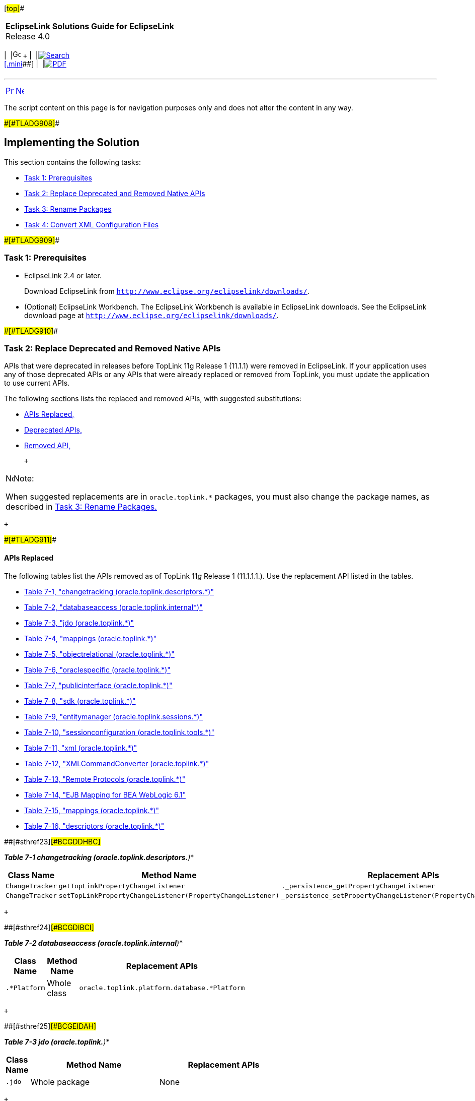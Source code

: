 [[cse]][#top]##

[width="100%",cols="<50%,>50%",]
|===
|*EclipseLink Solutions Guide for EclipseLink* +
Release 4.0 a|
[width="99%",cols="20%,^16%,16%,^16%,16%,^16%",]
|===
|  |image:../../dcommon/images/contents.png[Go To Table Of
Contents,width=16,height=16] + | 
|link:../../[image:../../dcommon/images/search.png[Search] +
[.mini]##] | 
|link:../eclipselink_otlcg.pdf[image:../../dcommon/images/pdf_icon.png[PDF]]
|===

|===

'''''

[cols="^,^,",]
|===
|link:sect1test001.htm[image:../../dcommon/images/larrow.png[Previous,width=16,height=16]]
|link:migrnativetoplink002.htm[image:../../dcommon/images/rarrow.png[Next,width=16,height=16]]
| 
|===

The script content on this page is for navigation purposes only and does
not alter the content in any way.

[#BCGGFGDG]####[#TLADG908]####

== Implementing the Solution

This section contains the following tasks:

* link:#BCGGFIGC[Task 1: Prerequisites]
* link:#BCGFFCHI[Task 2: Replace Deprecated and Removed Native APIs]
* link:#BCGJDFJB[Task 3: Rename Packages]
* link:#BCGIFBHC[Task 4: Convert XML Configuration Files]

[#BCGGFIGC]####[#TLADG909]####

=== Task 1: Prerequisites

* EclipseLink 2.4 or later.
+
Download EclipseLink from
`http://www.eclipse.org/eclipselink/downloads/`.
* (Optional) EclipseLink Workbench. The EclipseLink Workbench is
available in EclipseLink downloads. See the EclipseLink download page at
`http://www.eclipse.org/eclipselink/downloads/`.

[#BCGFFCHI]####[#TLADG910]####

=== Task 2: Replace Deprecated and Removed Native APIs

APIs that were deprecated in releases before TopLink 11g Release 1
(11.1.1) were removed in EclipseLink. If your application uses any of
those deprecated APIs or any APIs that were already replaced or removed
from TopLink, you must update the application to use current APIs.

The following sections lists the replaced and removed APIs, with
suggested substitutions:

* link:#BCGDBICE[APIs Replaced,]
* link:#BCGJJGEF[Deprecated APIs,]
* link:#BCGGJAFJ[Removed API,]

 +

[width="100%",cols="<100%",]
|===
a|
image:../../dcommon/images/note_icon.png[Note,width=16,height=16]Note:

When suggested replacements are in `oracle.toplink.*` packages, you must
also change the package names, as described in link:#BCGJDFJB[Task 3:
Rename Packages.]

|===

 +

[#BCGDBICE]####[#TLADG911]####

==== APIs Replaced

The following tables list the APIs removed as of TopLink 11__g__ Release
1 (11.1.1.1.). Use the replacement API listed in the tables.

* link:#BCGDDHBC[Table 7-1, "changetracking
(oracle.toplink.descriptors.*)"]
* link:#BCGDIBCI[Table 7-2, "databaseaccess (oracle.toplink.internal*)"]
* link:#BCGEIDAH[Table 7-3, "jdo (oracle.toplink.*)"]
* link:#BCGGCCBE[Table 7-4, "mappings (oracle.toplink.*)"]
* link:#BCGCAIHH[Table 7-5, "objectrelational (oracle.toplink.*)"]
* link:#BCGDDFAD[Table 7-6, "oraclespecific (oracle.toplink.*)"]
* link:#BCGFEJHH[Table 7-7, "publicinterface (oracle.toplink.*)"]
* link:#BCGHAAEG[Table 7-8, "sdk (oracle.toplink.*)"]
* link:#BCGFJCIC[Table 7-9, "entitymanager (oracle.toplink.sessions.*)"]
* link:#BCGDCGAB[Table 7-10, "sessionconfiguration
(oracle.toplink.tools.*)"]
* link:#BCGCFHFA[Table 7-11, "xml (oracle.toplink.*)"]
* link:#BCGBBFIC[Table 7-12, "XMLCommandConverter (oracle.toplink.*)"]
* link:#BCGFFGIC[Table 7-13, "Remote Protocols (oracle.toplink.*)"]
* link:#BCGGBFEE[Table 7-14, "EJB Mapping for BEA WebLogic 6.1"]
* link:#BCGDIBIC[Table 7-15, "mappings (oracle.toplink.*)"]
* link:#BCGDJEEJ[Table 7-16, "descriptors (oracle.toplink.*)"]

[#TLADG912]####[#sthref23]####[#BCGDDHBC]##

*_Table 7-1 changetracking (oracle.toplink.descriptors.*)_*

[width="44%",cols="<32%,<68%,<",options="header",]
|===
|*Class Name* |*Method Name* |*Replacement APIs*
|`ChangeTracker` |`getTopLinkPropertyChangeListener`
|`._persistence_getPropertyChangeListener`

|`ChangeTracker`
|`setTopLinkPropertyChangeListener(PropertyChangeListener)`
|`_persistence_setPropertyChangeListener(PropertyChangeListener)`
|===

 +

[#TLADG913]####[#sthref24]####[#BCGDIBCI]##

*_Table 7-2 databaseaccess (oracle.toplink.internal*)_*

[width="52%",cols="<47%,<53%,<",options="header",]
|===
|*Class Name* |*Method Name* |*Replacement APIs*
|`.*Platform` |Whole class |`oracle.toplink.platform.database.*Platform`
|===

 +

[#TLADG914]####[#sthref25]####[#BCGEIDAH]##

*_Table 7-3 jdo (oracle.toplink.*)_*

[width="66%",cols="<,<50%,<50%",options="header",]
|===
|*Class Name* |*Method Name* |*Replacement APIs*
|`.jdo` |Whole package |None
|===

 +

[#TLADG915]####[#sthref26]####[#BCGGCCBE]##

*_Table 7-4 mappings (oracle.toplink.*)_*

[width="46%",cols="<64%,<36%,<",options="header",]
|===
|*Class Name* |*Method Name* |*Replacement APIs*
|`TypeConversionMapping` |Whole class
|`.mappings.converters.TypeConversionConverter`

|`ObjectTypeMapping` |Whole class
|`.mappings.converters.ObjectTypeConverter`

|`SerializedObjectMapping` |Whole class
|`.mappings.converters.SerializedObjectConverter`
|===

 +

[#TLADG916]####[#sthref27]####[#BCGCAIHH]##

*_Table 7-5 objectrelational (oracle.toplink.*)_*

[width="36%",cols="<56%,<44%,<",options="header",]
|===
|*Class Name* |*Method Name* |*Replacement APIs*
|`Oracle8Platform` |Whole class
|`oracle.toplink.platform.database.oracle.Oracle8Platform`
|===

 +

[#TLADG917]####[#sthref28]####[#BCGDDFAD]##

*_Table 7-6 oraclespecific (oracle.toplink.*)_*

[width="53%",cols="<70%,<30%,<",options="header",]
|===
|*Class Name* |*Method Name* |*Replacement APIs*
|`.oraclespecific.NCharacter` |Whole class
|`.platform.database.oracle.NCharacter`

|`.oraclespecific.NClob` |Whole class |`.platform.database.oracle.NClob`

|`.oraclespecific.NClob` |Whole class |`.platform.database.oracle.NClob`

|`.oraclespecific.Oracle8Platform` |Whole class
|`.platform.database.oracle.Oracle8Platform`

|`.oraclespecific.Oracle9Specific` link:#sthref29[^Foot 1 ^] |Whole
class |`.platform.database.oracle.Oracle9Specific`

|.oraclespecific.TopLinkXMLType link:#sthref30[^Foot 2 ^] |Whole class
|None
|===

 +

^Footnote 1 ^`oracle.toplink.oraclespecific.Oracle9Specific` was moved
to an internal package and renamed to
`oracle.toplink.internal.platform.database.oracle.Oracle9Specific`. The
replacement public API for
`oracle.toplink.oraclespecific.Oracle9Specific` is
`oracle.toplink.platform.database.oracle.Oracle9Specific`. +
^Footnote 2 ^`oracle.toplink.oraclespecific.TopLinkXMLType` was a
miscellaneous class, which does not have a replacement API. +

[#TLADG918]####[#sthref31]####[#BCGFEJHH]##

*_Table 7-7 publicinterface (oracle.toplink.*)_*

[width="43%",cols="<63%,<37%,<",options="header",]
|===
|*Class Name* |*Method Name* |*Replacement APIs*
|`DatabaseRow` |Whole class |`.sessions.DatabaseRecord`

|`DatabaseSession` link:#sthref32[^Foot 1 ^] |Whole class
|`.sessions.DatabaseSession`

|`Descriptor` |Whole class
|`.descriptors - ClassDescriptor, RelationalDescriptor`

|`DescriptorEvent` |Whole class |`.descriptors.DescriptorEvent`

|`DescriptorEventListener` |Whole class |`.descriptors` - new interface
will not extend old interface

|`DescriptorEventManager` |Whole class |`.descriptors`

|`DescriptorQueryManager` |Whole class |`.descriptors`

|`InheritancePolicy` |Whole class |`.descriptors`

|`Session`link:#sthref33[^Foot 2 ^] |Whole class |`.sessions.Session`

|`UnitOfWork`link:#sthref34[^Foot 3 ^] |Whole class
|`.sessions.UnitOfWork`
|===

 +

^Footnote 1 ^`oracle.toplink.publicinterface.DatabaseSession` was moved
to an internal package and renamed to
`oracle.toplink.internal.sessions.DatabaseSessionImpl`. The replacement
public API for `oracle.toplink.publicinterface.DatabaseSession` is
`oracle.toplink.sessions.DatabaseSession`. +
^Footnote 2 ^`oracle.toplink.publicinterface.Session` was moved to an
internal package and renamed to
`oracle.toplink.internal.sessions.AbstractSessionImpl`. The replacement
public API for `oracle.toplink.publicinterface.Session` is
`oracle.toplink.sessions.Session`. +
^Footnote 3 ^`oracle.toplink.publicinterface.UnitOfWork` was moved to an
internal package and renamed to
`oracle.toplink.internal.sessionl.UnitOfWorkImpl`. The replacement
public API for `oracle.toplink.publicinterface.UnitOfWork` is
`oracle.toplink.sessions.UnitOfWork`. +

[#TLADG919]####[#sthref35]####[#BCGHAAEG]##

*_Table 7-8 sdk (oracle.toplink.*)_*

[width="57%",cols="<25%,<,<75%",options="header",]
|===
|*Class Name* |*Method Name* |*Replacement APIs*
|`.sdk` |Whole package |`.eis`
|===

 +

[#TLADG920]####[#sthref36]####[#BCGFJCIC]##

*_Table 7-9 entitymanager (oracle.toplink.sessions.*)_*

[width="34%",cols="<48%,<52%,<",options="header",]
|===
|*Class Name* |*Method Name* |*Replacement APIs*
|All classes |All methods |JPA: see link:#BCGHJGHF[JPA Persistence
Provider Implementation,]
|===

 +

[#TLADG921]####[#sthref37]####[#BCGDCGAB]##

*_Table 7-10 sessionconfiguration (oracle.toplink.tools.*)_*

[width="61%",cols="<51%,<49%,<",options="header",]
|===
|*Class Name* |*Method Name* |*Replacement APIs*
|`WASXMLLoader` |All methods |None
|===

 +

[#TLADG922]####[#sthref38]####[#BCGCFHFA]##

*_Table 7-11 xml (oracle.toplink.*)_*

[width="61%",cols="<50%,<50%,<",options="header",]
|===
|*Class Name* |*Method Name* |*Replacement APIs*
|`.xml` |Whole package |`.ox`
|`.xmlstream` |Whole package |`.ox`
|`.xml.tools` |Whole package |.`ox`
|`.xml.xerces` |Whole package |`.ox`
|`.xml.zip` |Whole package |`.ox`
|===

 +

[#TLADG923]####[#sthref39]####[#BCGBBFIC]##

*_Table 7-12 XMLCommandConverter (oracle.toplink.*)_*

[width="43%",cols="<1%,<55%,<44%",options="header",]
|===
|*Class Name* |*Method Name* |*Replacement APIs*
|`.remotecommand.XMLCommandConverter` |Whole class |None

|`.transform.xml.XMLSource` |Whole class |None

|`.transform.xml.XMLResult` |Whole class |None

|`.internal.localization.i18n.ExceptionLocalizationResource`
|"error_loading_resources" |None

|`.internal.localization.i18n.ExceptionLocalizationResource`
|"error_parsing_resources" |None

|`.internal.localization.i18n.ExceptionLocalizationResource`
|"unexpect_argument" |None
|===

 +

[#TLADG924]####[#sthref40]####[#BCGFFGIC]##

*_Table 7-13 Remote Protocols (oracle.toplink.*)_*

[width="55%",cols="<,<80%,<20%",options="header",]
|===
|*Class Name* |*Method Name* |*Replacement APIs*
|`.remote.corba.orbix` |Whole package |None

|`.remote.corba.visibroker` |Whole package |None

|`.remote.ejb` |Whole package |None

|`.tools.sessionconfiguration.TopLinkSessionsFactory` |References for
any of `JNDIClusteringService` in `orbix`, `visibroker` and `ejb`
packages. |None

|`.tools.sessionconfiguration.DTD2SessionConfigLoader` |References for
any of `JNDIClusteringService` in `orbix, visibroker` and `ejb`
packages. |None

|`.tools.sessionconfiguration.model.clustering.VisibrokerCORBAJNDIClusteringConfig`
|Whole class |None

|`.tools.sessionconfiguration.model.clustering.OrbixCORBAJNDIClusteringConfig`
|Whole class |None

|`.tools.sessionconfiguration.model.clustering.EJBJNDIClusteringConfig`
|Whole class |None

|`.tools.sessionconfiguration.XMLSessionConfigProject` |References for
any of `JNDIClusteringService` in `orbix`, `visibroker` and `ejb`
packages. |None
|===

 +

[#TLADG925]####[#sthref41]####[#BCGGBFEE]##

*_Table 7-14 EJB Mapping for BEA WebLogic 6.1_*

[width="38%",cols="<77%,<23%,<",options="header",]
|===
|*Class Name* |*Method Name* |*Replacement APIs*
|`toplink-cmp-bean_name.xml` |None |A warning will be added at the
beginning of:
`internal.ejb.cmp.wls11.CMPDeployer.readTypeSpecificData()`
|===

 +

[#BCGJJGEF]####[#TLADG926]####

==== Deprecated APIs

The following tables list the APIs deprecated in the releases prior to
TopLink 11__g__ Release 1 (11.1.1) and therefore removed in that
release, due to the substitution of EclipseLink libraries. Use the
replacement API indicated.

 +

[width="100%",cols="<100%",]
|===
a|
image:../../dcommon/images/note_icon.png[Note,width=16,height=16]Note:

Because deprecated classes and moved classes have the same name, you may
get compile errors if you use `import *` to import classes from both the
old package and the new package. To avoid these errors, use `import`
with a fully qualified package name.

|===

 +

* link:#BCGDIBIC[Table 7-15, "mappings (oracle.toplink.*)"]
* link:#BCGDJEEJ[Table 7-16, "descriptors (oracle.toplink.*)"]

[#TLADG927]####[#sthref42]####[#BCGDIBIC]##

*_Table 7-15 mappings (oracle.toplink.*)_*

[width="43%",cols="<56%,<44%,<",options="header",]
|===
|*Class Name* |*Method Name* |*Replacement APIs*
|`OneToOneMapping` |`useJoining`
|`ForeignReferenceMapping.setJoinFetch(int)`
|===

 +

[#TLADG928]####[#sthref43]####[#BCGDJEEJ]##

*_Table 7-16 descriptors (oracle.toplink.*)_*

[width="57%",cols="<25%,<,<75%",options="header",]
|===
|*Class Name* |*Method Name* |*Replacement APIs*
|`ClassDescriptor` |`addMultipleTableForeignKeyField`
|`addForeignKeyFieldForMultipleTable`

|`ClassDescriptor` |`addMultipleTablePrimaryKeyField`
|`addForeignKeyFieldForMultipleTable`

|`ClassDescriptor` |`addMultipleTablePrimaryKeyFieldName`
|`addForeignKeyFieldNameForMultipleTable`

|`ClassDescriptor` |`addMultipleTableForeignKeyFieldName`
|`addForeignKeyFieldNameForMultipleTable`
|===

 +

[#BCGGJAFJ]####[#TLADG929]####

==== Removed API

The following classes were removed in the release prior to TopLink
11__g__ Release 1 (11.1.1):

* `OTSTransactionController`
* `OTSSynchronizationListener`
* `OracleSequenceDefinition` (use `SequenceObjectDefinition` instead)
* `TimeTenSequenceDefinition` (use `SequenceObjectDefinition` instead)

[#TLADG930]##

[#sthref44]##

==== Miscellaneous API Changes

Other API changes include the following:

* link:#BCGHJGHF[JPA Persistence Provider Implementation.]
* link:#BCGGABCJ[Session Finalizers Disabled by Default.]
* link:#BCGJCIFE[Vector and Hashtable Return Types Changed to List or
Map.]

[#BCGHJGHF]####[#TLADG931]####

===== JPA Persistence Provider Implementation

The persistence provider implementation in all TopLink releases since
11g (11.1.1) is packaged in `eclipselink.jar`. It replaces all previous
implementations, for example:

* `toplink.jar`
* `toplink-essentials.jar`

[#BCGGABCJ]####[#TLADG932]####

===== Session Finalizers Disabled by Default

In TopLink 11__g__ (11.1.1) Technology Preview 3, session finalizers
were disabled by default to improve performance. To enable session
finalizers, use Session method `setIsFinalizersEnabled`(true).

[#BCGJCIFE]####[#TLADG933]####

===== Vector and Hashtable Return Types Changed to List or Map

Any `Session` or `ClassDescriptor` method that returns `Vector` or
`Hashtable` will eventually be changed to return `List` or `Map`,
respectively. To prepare for this change, cast `Vector` and `Hashtable`
return types to `List` or `Map`, respectively. For example, although the
Javadoc for `ClassDescriptor` method `getMappings` is
`java.util.Vector`, you should cast the returned value to `List`:

[source,oac_no_warn]
----
List mappings = (List) descriptor.getMappings();
----

Other changes that now return `Map` include the following:

* `ClassDescriptor.getQueryKeys()`
* `ClassDescriptor.getProperties()`
* `DescriptorQueryManager.getQueries()`
* `EISInteraction.getProperties()`
* `Session.getProperties()`
* `Session.getQueries()`
* `getAttributesToAlwaysInclude()`
* `getSpecialOperations()`
* `getValuesToExclude()s`

[#BCGJDFJB]####[#TLADG934]####

=== Task 3: Rename Packages

EclipseLink continues to support native TopLink APIs; however, all
`oracle.toplink.*` packages are now renamed to
`org.eclipse.persistence.*`.

To migrate your application to use the new code base, you must rename
the packages in your code. To facilitate this, a package renamer tool is
included with the EclipseLink installation. Use this tool on all of the
following:

* project source code
* `project.xml` file
* `persistence.xml` file
* `sessions.xml` file

The package renamer is located in the
__`toplink_install_directory`__`\toplink\utils\rename` directory.
Windows and UNIX/LINUX scripts are included.

To run the package renamer using the scripts, do the following:

. Find the `packageRename.cmd` (Windows) and `packageRename.sh`
(UNIX/LINUX) scripts in
__`toplink_install_directory`__`\toplink\utils\rename` directory.
. Run either `packageRename.cmd` or `packageRename.sh` with the
following arguments:
* `sourceLocation` - The directory containing the files to rename.
* `targetLocation` - The destination directory for the renamed files.
The package renamer removes any existing Java and XML files, so it is
advisable to specify an empty directory.
+
For example:
+
[source,oac_no_warn]
----
packageRename c:/mySourceLocation c:/myDestinationLocation
----
+
The package renamer performs a recursive directory search for Java and
XML files to rename. The renamed version of each file is saved in the
corresponding directory in the target location

[#BCGIFBHC]####[#TLADG935]####

=== Task 4: Convert XML Configuration Files

The package renamer can rename EclipseLink XML configuration files, but
depending on the type of file, you may need to make additional changes.

[#TLADG936]##

[#sthref45]##

==== Sessions XML

You can continue to use `sessions.xml` files as is. For a more
forward-compatible solution, run the renamer on your `sessions.xml`
files.

[#TLADG937]##

[#sthref46]##

==== Deployment XML

Deployment XML files from TopLink 10.1.3 and above can be read by
TopLink 11.1.1 and later. You can continue to use those files or for a
more forward compatible solution, run the renamer on these files and
replace the version string in the "XML Header" with the following:

"Eclipse Persistence Services"

[#TLADG938]##

[#sthref47]##

==== Persistence XML

To use EclipseLink as a persistence provider, you must run the renamer
on your `persistence.xml` files. The renamer updates the persistence
provider to be EclipseLink and also update any native TopLink specific
properties to the EclipseLink equivalent.

[#TLADG939]##

[#sthref48]##

==== ORM XML

The Object-Relational (ORM) XML configuration file (`orm.xml`) is not
EclipseLink-dependant and does not need to be updated.

'''''

[width="66%",cols="50%,^,>50%",]
|===
a|
[width="96%",cols=",^50%,^50%",]
|===
| 
|link:sect1test001.htm[image:../../dcommon/images/larrow.png[Previous,width=16,height=16]]
|link:migrnativetoplink002.htm[image:../../dcommon/images/rarrow.png[Next,width=16,height=16]]
|===

|http://www.eclipse.org/eclipselink/[image:../../dcommon/images/ellogo.png[EclipseLink,width=150]] +
Copyright © 2014, Oracle and/or its affiliates. All rights reserved.
link:../../dcommon/html/cpyr.htm[ +
] a|
[width="99%",cols="20%,^16%,16%,^16%,16%,^16%",]
|===
|  |image:../../dcommon/images/contents.png[Go To Table Of
Contents,width=16,height=16] + | 
|link:../../[image:../../dcommon/images/search.png[Search] +
[.mini]##] | 
|link:../eclipselink_otlcg.pdf[image:../../dcommon/images/pdf_icon.png[PDF]]
|===

|===

[[copyright]]
Copyright © 2014 by The Eclipse Foundation under the
http://www.eclipse.org/org/documents/epl-v10.php[Eclipse Public License
(EPL)] +
